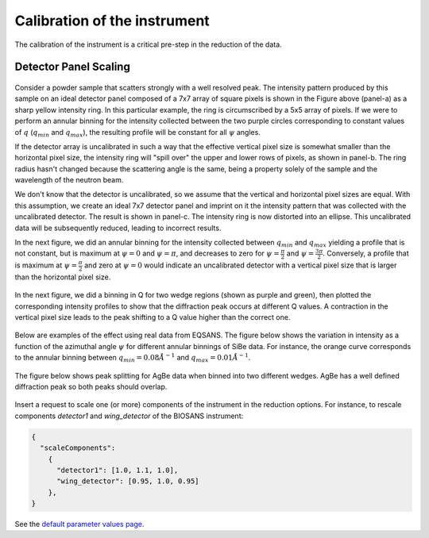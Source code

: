 .. _calibration:

Calibration of the instrument
=============================

The calibration of the instrument is a critical pre-step in the reduction of the data.

Detector Panel Scaling
----------------------

.. figure:: media/scaling_detector_1.png
   :alt: Scaling Detector
   :width: 900px

Consider a powder sample that scatters strongly with a well resolved peak.
The intensity pattern produced by this sample on an ideal detector panel composed of a 7x7 array of
square pixels is shown in the Figure above (panel-a) as a sharp yellow intensity ring.
In this particular example, the ring is circumscribed by a 5x5 array of pixels.
If we were to perform an annular binning for the intensity collected between the two purple circles
corresponding to constant values of :math:`q` (:math:`q_{min}` and :math:`q_{max}`),
the resulting profile will be constant for all :math:`\psi` angles.

If the detector array is uncalibrated in such a way that the effective vertical pixel size is
somewhat smaller than the horizontal pixel size, the intensity ring will "spill over" the upper and lower
rows of pixels, as shown in panel-b. The ring radius hasn't changed because the scattering angle is the same,
being a property solely of the sample and the wavelength of the neutron beam.

We don't know that the detector is uncalibrated, so we assume that the vertical and horizontal pixel sizes are equal.
With this assumption, we create an ideal 7x7 detector panel and imprint on it the intensity pattern that was
collected with the uncalibrated detector. The result is shown in panel-c.
The intensity ring is now distorted into an ellipse. This uncalibrated data will be subsequently reduced,
leading to incorrect results.

In the next figure, we did an annular binning for the intensity collected between :math:`q_{min}` and :math:`q_{max}`
yielding a profile that is not constant, but is maximum at :math:`\psi = 0` and :math:`\psi = \pi`,
and decreases to zero for :math:`\psi = \frac{\pi}{2}` and :math:`\psi = \frac{3\pi}{2}`.
Conversely, a profile that is maximum at :math:`\psi = \frac{\pi}{2}` and zero at :math:`\psi = 0` would
indicate an uncalibrated detector with a vertical pixel size that is larger than the horizontal pixel size.

.. figure:: media/scaling_detector_2.png
   :alt: Scaling Detector
   :width: 900px

In the next figure, we did a binning in Q for two wedge regions (shown as purple and green), then plotted the
corresponding intensity profiles to show that the diffraction peak occurs at different Q values.
A contraction in the vertical pixel size leads to the peak shifting to a Q value higher than the correct one.

.. figure:: media/scaling_detector_3.png
   :alt: Scaling Detector
   :width: 600px

Below are examples of the effect using real data from EQSANS. The figure below shows the variation in
intensity as a function of the azimuthal angle :math:`\psi` for different annular binnings of SiBe data.
For instance, the orange curve corresponds to the annular binning between :math:`q_{min}=0.08 \AA^{-1}`
and :math:`q_{max}=0.01 \AA^{-1}`.

.. figure:: media/scaling_detector_4.png
   :alt: Scaling Detector
   :width: 600px

The figure below shows peak splitting for AgBe data when binned into two different wedges.
AgBe has a well defined diffraction peak so both peaks should overlap.

.. figure:: media/scaling_detector_5.png
   :alt: Scaling Detector
   :width: 600px

Insert a request to scale one (or more) components of the instrument in the reduction options.
For instance, to rescale components `detector1` and `wing_detector` of the BIOSANS instrument:

.. code-block:: json

    {
      "scaleComponents":
        {
          "detector1": [1.0, 1.1, 1.0],
          "wing_detector": [0.95, 1.0, 0.95]
        },
    }

See the `default parameter values page <https://drtsans.readthedocs.io/en/latest/drtsans/reduction_parameters.html>`_.
